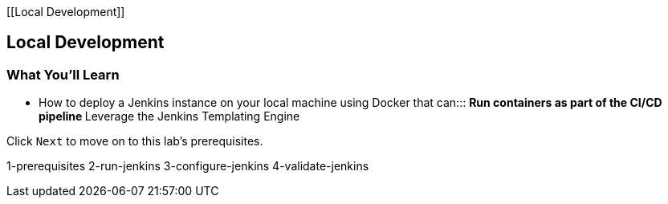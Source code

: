[[Local Development]]

== Local Development

=== What You'll Learn

* {blank}
+
How to deploy a Jenkins instance on your local machine using Docker that
can:::
  ** Run containers as part of the CI/CD pipeline
  ** Leverage the Jenkins Templating Engine

Click `Next` to move on to this lab's prerequisites.

1-prerequisites 2-run-jenkins 3-configure-jenkins 4-validate-jenkins
